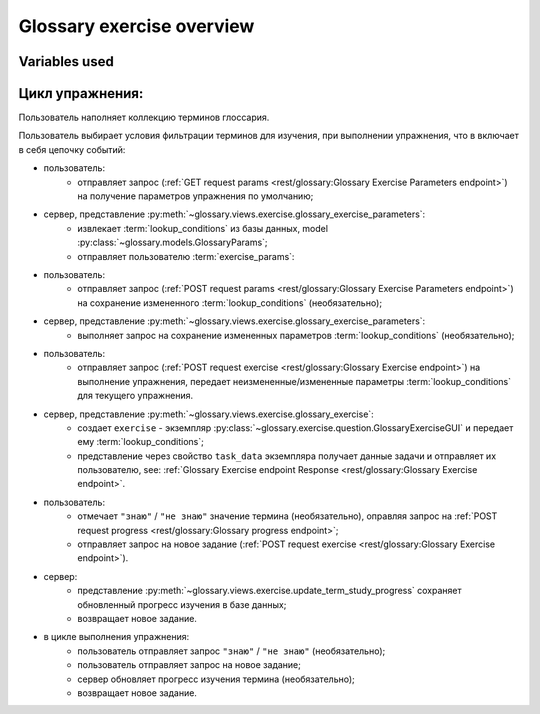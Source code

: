 Glossary exercise overview
==========================

Variables used
--------------

.. glossary::

   lookup_conditions
     (`dict`) словарь условий пользователя для формирования задания, хранится в базе данных
     (необязательно), модель :obj:`~glossary.models.GlossaryParams`;

   exercise_choices
     (`dict`) словарь возможного выбора для условий:
        - для фильтрации по датам - :py:data:`~config.constants.EDGE_PERIOD_CHOICES`;
        - для фильтрации по прогрессу изучения - :py:data:`~config.constants.PROGRESS_CHOICES`;
        - для фильтрации по категории :obj:`~glossary.models.GlossaryCategory`;

   exercise_params
     (`dict`) json response сервера с параметрами упражнения.

      see also:
         - :py:data:`~config.constants.EDGE_PERIOD_ALIASES`
         - :py:data:`~config.constants.PROGRESS_ALIASES`
         - Glossary exercise parameters :ref:`endpoint <rest/glossary:Glossary Exercise Parameters endpoint>`
           on GET request method response.

      .. code-block:: python

         exercise_params = {
             'lookup_conditions': lookup_conditions,
             'exercise_choices': {
                 'edge_period_items': EDGE_PERIOD_ALIASES,
                 'categories': categories,
                 'progress': PROGRESS_ALIASES,
             },
         }

   lookup_parameters
     `tuple[Q, ...]` - кортеж инкапсулированых фильтров запроса к модели,
     формируется контролером при выполнении задания.

Цикл упражнения:
----------------

Пользователь наполняет коллекцию терминов глоссария.

Пользователь выбирает условия фильтрации терминов для изучения, при
выполнении упражнения, что в включает в себя цепочку событий:

- пользователь:
    * отправляет запрос (:ref:`GET request params <rest/glossary:Glossary Exercise Parameters endpoint>`)
      на получение параметров упражнения по умолчанию;
- сервер, представление :py:meth:`~glossary.views.exercise.glossary_exercise_parameters`:
    * извлекает :term:`lookup_conditions` из базы данных, model :py:class:`~glossary.models.GlossaryParams`;
    * отправляет пользователю :term:`exercise_params`:
- пользователь:
    * отправляет запрос (:ref:`POST request params <rest/glossary:Glossary Exercise Parameters endpoint>`)
      на сохранение измененного :term:`lookup_conditions` (необязательно);
- сервер, представление :py:meth:`~glossary.views.exercise.glossary_exercise_parameters`:
    * выполняет запрос на сохранение измененных параметров :term:`lookup_conditions` (необязательно);
- пользователь:
    * отправляет запрос (:ref:`POST request exercise <rest/glossary:Glossary Exercise endpoint>`)
      на выполнение упражнения, передает неизмененные/измененные параметры :term:`lookup_conditions`
      для текущего упражнения.
- сервер, представление :py:meth:`~glossary.views.exercise.glossary_exercise`:
    * создает ``exercise`` - экземпляр :py:class:`~glossary.exercise.question.GlossaryExerciseGUI`
      и передает ему :term:`lookup_conditions`;
    * представление через свойство ``task_data`` экземпляра получает данные задачи и отправляет их пользователю,
      see: :ref:`Glossary Exercise endpoint Response <rest/glossary:Glossary Exercise endpoint>`.
- пользователь:
    * отмечает ``"знаю"`` / ``"не знаю"`` значение термина (необязательно), оправляя запрос на
      :ref:`POST request progress <rest/glossary:Glossary progress endpoint>`;
    * отправляет запрос на новое задание
      (:ref:`POST request exercise <rest/glossary:Glossary Exercise endpoint>`).
- сервер:
    * представление :py:meth:`~glossary.views.exercise.update_term_study_progress`
      сохраняет обновленный прогресс изучения в базе данных;
    * возвращает новое задание.
- в цикле выполнения упражнения:
    * пользователь отправляет запрос ``"знаю"`` / ``"не знаю"`` (необязательно);
    * пользователь отправляет запрос на новое задание;
    * сервер обновляет прогресс изучения термина (необязательно);
    * возвращает новое задание.
